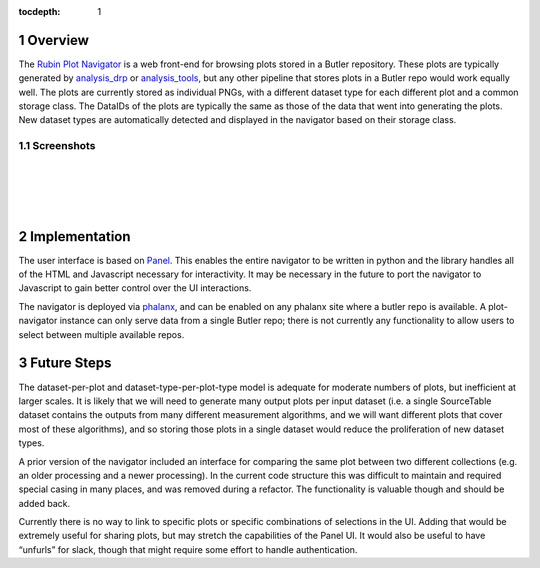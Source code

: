:tocdepth: 1

.. sectnum::

Overview
========

The `Rubin Plot Navigator <https://github.com/lsst-dm/pipetask-plot-navigator>`__ is a web front-end
for browsing plots stored in a Butler repository. These plots are typically generated by
`analysis_drp <https://github.com/lsst/analysis_drp>`__ or `analysis_tools
<https://github.com/lsst/analysis_tools>`__, but any other pipeline that stores plots in a Butler
repo would work equally well. The plots are currently stored as individual PNGs, with a different
dataset type for each different plot and a common storage class. The DataIDs of the plots are
typically the same as those of the data that went into generating the plots. New dataset types are
automatically detected and displayed in the navigator based on their storage class.

Screenshots
-----------

.. image:: /_static/screenshot1.png
   :target: _images/screenshot1.png

|
|

.. image:: /_static/screenshot2.png
   :target: _images/screenshot2.png

|
|

Implementation
==============

The user interface is based on `Panel <https://panel.holoviz.org/>`__. This enables the entire
navigator to be written in python and the library handles all of the HTML and Javascript necessary
for interactivity. It may be necessary in the future to port the navigator to Javascript to gain
better control over the UI interactions.

The navigator is deployed via `phalanx <https://github.com/lsst-sqre/phalanx>`__, and can be enabled
on any phalanx site where a butler repo is available. A plot-navigator instance can only serve data
from a single Butler repo; there is not currently any functionality to allow users to select between
multiple available repos.

Future Steps
============

The dataset-per-plot and dataset-type-per-plot-type model is adequate for moderate numbers of plots,
but inefficient at larger scales. It is likely that we will need to generate many output plots per
input dataset (i.e. a single SourceTable dataset contains the outputs from many different
measurement algorithms, and we will want different plots that cover most of these algorithms), and
so storing those plots in a single dataset would reduce the proliferation of new dataset types.

A prior version of the navigator included an interface for comparing the same plot between two
different collections (e.g. an older processing and a newer processing). In the current code
structure this was difficult to maintain and required special casing in many places, and was removed
during a refactor. The functionality is valuable though and should be added back.

Currently there is no way to link to specific plots or specific combinations of selections in the
UI. Adding that would be extremely useful for sharing plots, but may stretch the capabilities of the
Panel UI. It would also be useful to have “unfurls” for slack, though that might require some effort
to handle authentication.


